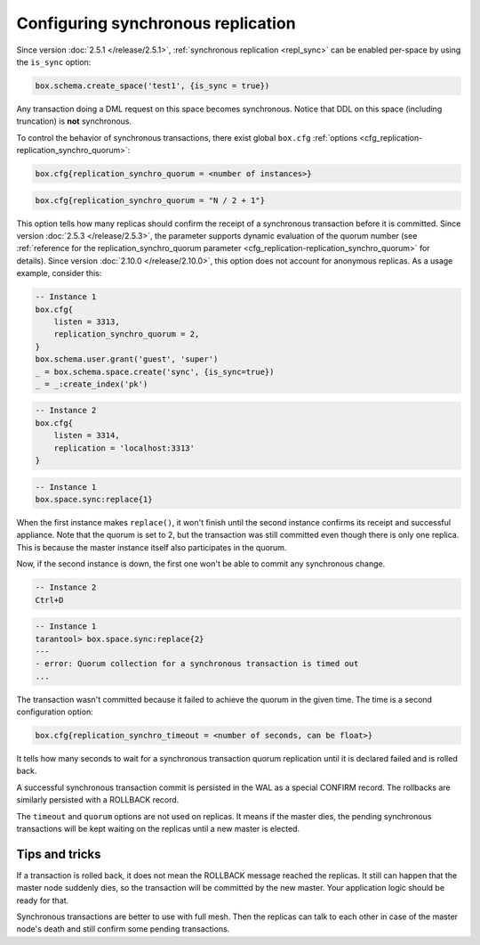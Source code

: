 ..  _how-to-repl_sync:

Configuring synchronous replication
===================================

Since version :doc:`2.5.1 </release/2.5.1>`,
:ref:`synchronous replication <repl_sync>`
can be enabled per-space by using the ``is_sync`` option:

..  code-block:: lua

    box.schema.create_space('test1', {is_sync = true})

Any transaction doing a DML request on this space becomes synchronous.
Notice that DDL on this space (including truncation) is **not** synchronous.

To control the behavior of synchronous transactions, there exist global
``box.cfg`` :ref:`options <cfg_replication-replication_synchro_quorum>`:

..  code-block:: lua

    box.cfg{replication_synchro_quorum = <number of instances>}

..  code-block:: lua

    box.cfg{replication_synchro_quorum = "N / 2 + 1"}

This option tells how many replicas should confirm the receipt of a synchronous transaction before it is committed.
Since version :doc:`2.5.3 </release/2.5.3>`, the parameter supports dynamic evaluation of the quorum number
(see :ref:`reference for the replication_synchro_quorum parameter <cfg_replication-replication_synchro_quorum>` for details).
Since version :doc:`2.10.0 </release/2.10.0>`,
this option does not account for anonymous replicas.
As a usage example, consider this:

..  code-block:: lua

    -- Instance 1
    box.cfg{
        listen = 3313,
        replication_synchro_quorum = 2,
    }
    box.schema.user.grant('guest', 'super')
    _ = box.schema.space.create('sync', {is_sync=true})
    _ = _:create_index('pk')

..  code-block:: lua

    -- Instance 2
    box.cfg{
        listen = 3314,
        replication = 'localhost:3313'
    }

..  code-block:: lua

    -- Instance 1
    box.space.sync:replace{1}

When the first instance makes ``replace()``, it won't finish until the second
instance confirms its receipt and successful appliance. Note that the quorum is
set to 2, but the transaction was still committed even though there is only one
replica. This is because the master instance itself also participates in the quorum.

Now, if the second instance is down, the first one won't be able to commit any
synchronous change.

..  code-block:: lua

    -- Instance 2
    Ctrl+D

..  code-block:: tarantoolsession

    -- Instance 1
    tarantool> box.space.sync:replace{2}
    ---
    - error: Quorum collection for a synchronous transaction is timed out
    ...

The transaction wasn't committed because it failed to achieve the quorum in the
given time. The time is a second configuration option:

..  code-block:: lua

    box.cfg{replication_synchro_timeout = <number of seconds, can be float>}

It tells how many seconds to wait for a synchronous transaction quorum
replication until it is declared failed and is rolled back.

A successful synchronous transaction commit is persisted in the WAL as a special
CONFIRM record. The rollbacks are similarly persisted with a ROLLBACK record.

The ``timeout`` and ``quorum`` options are not used on replicas. It means if
the master dies, the pending synchronous transactions will be kept waiting on
the replicas until a new master is elected.


Tips and tricks
---------------

If a transaction is rolled back, it does not mean the ROLLBACK message reached
the replicas. It still can happen that the master node suddenly dies, so the
transaction will be committed by the new master. Your application logic should be
ready for that.

Synchronous transactions are better to use with full mesh. Then the replicas can
talk to each other in case of the master node's death and still confirm some
pending transactions.
